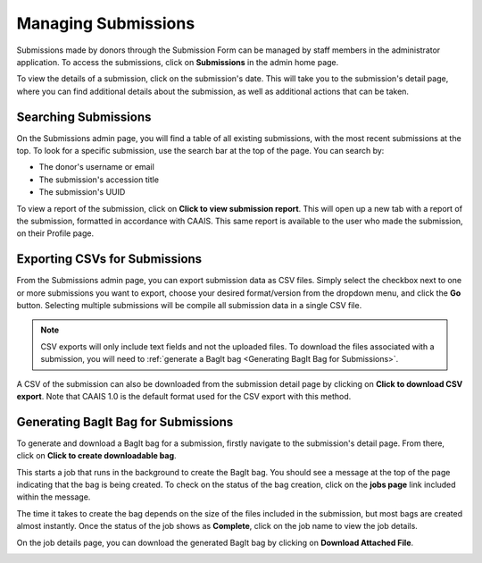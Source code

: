 Managing Submissions
====================
Submissions made by donors through the Submission Form can be managed by staff members in the
administrator application. To access the submissions, click on **Submissions** in the admin home
page.

.. image:: images/admin_submissions.webp
    :alt: Submissions link in admin app

To view the details of a submission, click on the submission's date. This will take you to the
submission's detail page, where you can find additional details about the submission, as well as
additional actions that can be taken.

.. image:: images/admin_access_submission_detail.png
    :alt: Link to a submission's detail page

.. image:: images/admin_submission_detail.png
    :alt: Submission detail page

Searching Submissions
---------------------
On the Submissions admin page, you will find a table of all existing submissions, with the most
recent submissions at the top. To look for a specific submission, use the search bar at the top of
the page. You can search by:

* The donor's username or email
* The submission's accession title
* The submission's UUID

.. image:: images/admin_search_submissions.webp
    :alt: Search bar in admin submissions page

To view a report of the submission, click on **Click to view submission report**. This will open up
a new tab with a report of the submission, formatted in accordance with CAAIS. This same report is
available to the user who made the submission, on their Profile page.

Exporting CSVs for Submissions
------------------------------
From the Submissions admin page, you can export submission data as CSV files. Simply select the
checkbox next to one or more submissions you want to export, choose your desired format/version
from the dropdown menu, and click the **Go** button. Selecting multiple submissions will be compile
all submission data in a single CSV file.

.. image:: images/admin_export_submission.webp
    :alt: Export submission as CSV

.. note::
    CSV exports will only include text fields and not the uploaded files. To download the files
    associated with a submission, you will need to :ref:`generate a BagIt bag
    <Generating BagIt Bag for Submissions>`.

A CSV of the submission can also be downloaded from the submission detail page by clicking on
**Click to download CSV export**. Note that CAAIS 1.0 is the default format used for the CSV export
with this method.

.. image:: images/admin_download_csv_from_submission_detail.png
    :alt: Download CSV export from submission detail page

Generating BagIt Bag for Submissions
------------------------------------
To generate and download a BagIt bag for a submission, firstly navigate to the submission's detail
page. From there, click on **Click to create downloadable bag**. 

.. image:: images/admin_create_bag.png
    :alt: Link to create downloadable BagIt bag

This starts a job that runs in the background to create the BagIt bag. You should see a message at
the top of the page indicating that the bag is being created. To check on the status of the bag
creation, click on the **jobs page** link included within the message. 

.. image:: images/admin_generate_bag_message.webp
    :alt: Message indicating bag is being created

The time it takes to create the bag depends on the size of the files included in the submission,
but most bags are created almost instantly. Once the status of the job shows as **Complete**, click
on the job name to view the job details.

.. image:: images/admin_bag_jobs.webp
    :alt: Jobs page link in bag creation message

On the job details page, you can download the generated BagIt bag by clicking on **Download
Attached File**.

.. image:: images/admin_bag_download.webp
    :alt: Download BagIt package